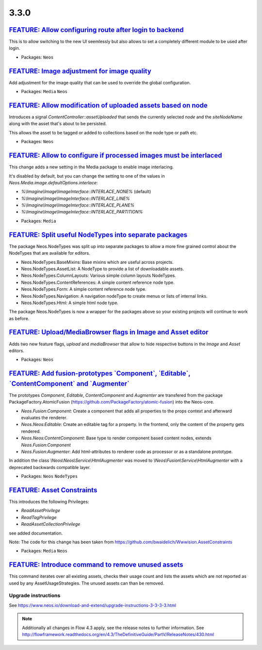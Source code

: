 =====
3.3.0
=====

`FEATURE: Allow configuring route after login to backend <https://github.com/neos/neos-development-collection/pull/1794>`_
--------------------------------------------------------------------------------------------------------------------------

This is to allow switching to the new UI seemlessly but also allows to set a completely
different module to be used after login.

* Packages: ``Neos``

`FEATURE: Image adjustment for image quality <https://github.com/neos/neos-development-collection/pull/1788>`_
-----------------------------------------------------------------------------------------------------------

Add adjustment for the image quality that can be used to override the global configuration.

* Packages: ``Media`` ``Neos``

`FEATURE: Allow modification of uploaded assets based on node <https://github.com/neos/neos-development-collection/pull/1728>`_
-------------------------------------------------------------------------------------------------------------------------------

Introduces a signal `ContentController::assetUploaded` that
sends the currently selected `node` and the `siteNodeName`
along with the asset that's about to be persisted.

This allows the asset to be tagged or added to collections
based on the node type or path etc.

* Packages: ``Neos``

`FEATURE: Allow to configure if processed images must be interlaced <https://github.com/neos/neos-development-collection/pull/1780>`_
----------------------------------------------------------------------------------------------------------------------------------

This change adds a new setting in the Media package to enable image interlacing.

It's disabled by default, but you can change the setting to one of the values in
`Neos.Media.image.defaultOptions.interlace`:

- `%\\Imagine\\Image\\ImageInterface::INTERLACE_NONE%` (default)
- `%\\Imagine\\Image\\ImageInterface::INTERLACE_LINE%`
- `%\\Imagine\\Image\\ImageInterface::INTERLACE_PLANE%`
- `%\\Imagine\\Image\\ImageInterface::INTERLACE_PARTITION%`

* Packages: ``Media``

`FEATURE: Split useful NodeTypes into separate packages <https://github.com/neos/neos-development-collection/pull/1659>`_
-------------------------------------------------------------------------------------------------------------------------

The package Neos.NodeTypes was split up into separate packages to allow a more fine grained control about the NodeTypes
that are available for editors.

* Neos.NodeTypes.BaseMixins: Base mixins which are useful across projects.
* Neos.NodeTypes.AssetList: A NodeType to provide a list of downloadable assets.
* Neos.NodeTypes.ColumnLayouts: Various simple column layouts NodeTypes.
* Neos.NodeTypes.ContentReferences: A simple content reference node type.
* Neos.NodeTypes.Form: A simple content reference node type.
* Neos.NodeTypes.Navigation: A navigation nodeType to create menus or lists of internal links.
* Neos.NodeTypes.Html: A simple html node type.

The package Neos.NodeTypes is now a wrapper for the packages above so your existing projects will continue to work as before.


`FEATURE: Upload/MediaBrowser flags in Image and Asset editor <https://github.com/neos/neos-development-collection/pull/1727>`_
-------------------------------------------------------------------------------------------------------------------------------

Adds two new feature flags, `upload` and `mediaBrowser` that
allow to hide respective buttons in the `Image` and `Asset`
editors.

* Packages: ``Neos``

`FEATURE: Add fusion-prototypes \`Component\`, \`Editable\`, \`ContentComponent\` and \`Augmenter\`  <https://github.com/neos/neos-development-collection/pull/1752>`_
----------------------------------------------------------------------------------------------------------------------------------------------------------------------

The prototypes `Component`, `Editable`, `ContentComponent` and `Augmenter` are transfered from the package PackageFactory.AtomicFusion (https://github.com/PackageFactory/atomic-fusion) into the Neos-core.

- `Neos.Fusion:Component`: Create a component that adds all properties to the props context and afterward evaluates the renderer.
- `Neos.Neos:Editable`: Create an editable tag for a property. In the frontend, only the content of the property gets rendered.
- `Neos.Neos:ContentComponent`: Base type to render component based content nodes, extends `Neos.Fusion:Component`
- `Neos.Fusion:Augmenter`: Add html-attributes to renderer code as processor or as a standalone prototype.

In addition the class `\\Neos\\Neos\\Service\\HtmlAugmenter` was moved to `\\Neos\\Fusion\\Service\\HtmlAugmenter` with a deprecated backwards compatible layer.

* Packages: ``Neos`` ``NodeTypes``

`FEATURE: Asset Constraints <https://github.com/neos/neos-development-collection/pull/1723>`_
---------------------------------------------------------------------------------------------

This introduces the following Privileges:

* `ReadAssetPrivilege`
* `ReadTagPrivilege`
* `ReadAssetCollectionPrivilege`

see added documentation.

Note:
The code for this change has been taken from
https://github.com/bwaidelich/Wwwision.AssetConstraints

* Packages: ``Media`` ``Neos``

`FEATURE: Introduce command to remove unused assets <https://github.com/neos/neos-development-collection/pull/1720>`_
---------------------------------------------------------------------------------------------------------------------

This command iterates over all existing assets, checks their usage count
and lists the assets which are not reported as used by any AssetUsageStrategies.
The unused assets can than be removed.

~~~~~~~~~~~~~~~~~~~~
Upgrade instructions
~~~~~~~~~~~~~~~~~~~~
See https://www.neos.io/download-and-extend/upgrade-instructions-3-3-3-3.html

.. note::

   Additionally all changes in Flow 4.3 apply, see the release notes to further information.
   See http://flowframework.readthedocs.org/en/4.3/TheDefinitiveGuide/PartV/ReleaseNotes/430.html
